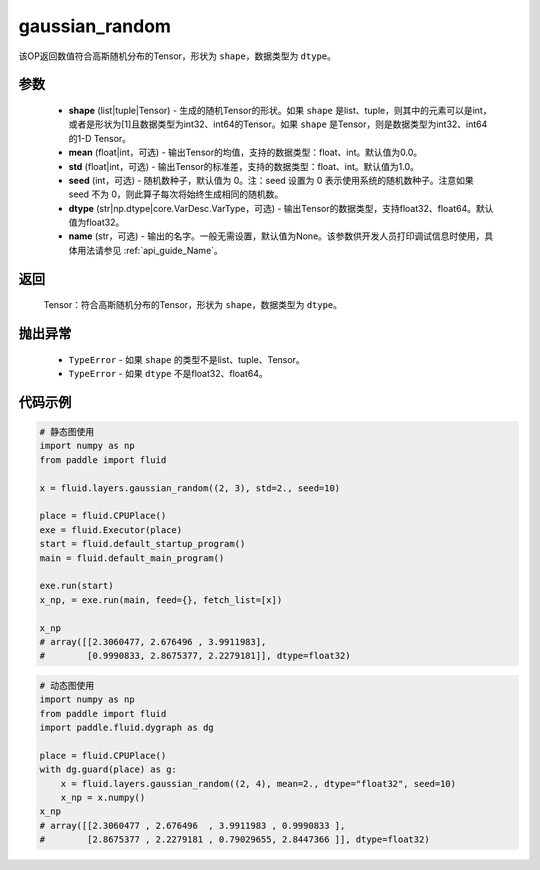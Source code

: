 .. _cn_api_fluid_layers_gaussian_random:

gaussian_random
-------------------------------

.. py:function:: paddle.fluid.layers.gaussian_random(shape, mean=0.0, std=1.0, seed=0, dtype='float32', name=None)




该OP返回数值符合高斯随机分布的Tensor，形状为 ``shape``，数据类型为 ``dtype``。

参数
::::::::::::

    - **shape** (list|tuple|Tensor) - 生成的随机Tensor的形状。如果 ``shape`` 是list、tuple，则其中的元素可以是int，或者是形状为[1]且数据类型为int32、int64的Tensor。如果 ``shape`` 是Tensor，则是数据类型为int32、int64的1-D Tensor。
    - **mean** (float|int，可选) - 输出Tensor的均值，支持的数据类型：float、int。默认值为0.0。
    - **std** (float|int，可选) - 输出Tensor的标准差，支持的数据类型：float、int。默认值为1.0。
    - **seed** (int，可选) - 随机数种子，默认值为 0。注：seed 设置为 0 表示使用系统的随机数种子。注意如果 seed 不为 0，则此算子每次将始终生成相同的随机数。
    - **dtype** (str|np.dtype|core.VarDesc.VarType，可选) - 输出Tensor的数据类型，支持float32、float64。默认值为float32。
    - **name** (str，可选) - 输出的名字。一般无需设置，默认值为None。该参数供开发人员打印调试信息时使用，具体用法请参见  :ref:`api_guide_Name`。

返回
::::::::::::

    Tensor：符合高斯随机分布的Tensor，形状为 ``shape``，数据类型为 ``dtype``。

抛出异常
::::::::::::

  - ``TypeError`` - 如果 ``shape`` 的类型不是list、tuple、Tensor。
  - ``TypeError`` - 如果 ``dtype`` 不是float32、float64。

代码示例
::::::::::::

.. code-block:: python
	
    # 静态图使用 
    import numpy as np
    from paddle import fluid
   
    x = fluid.layers.gaussian_random((2, 3), std=2., seed=10)
   
    place = fluid.CPUPlace()
    exe = fluid.Executor(place)
    start = fluid.default_startup_program()
    main = fluid.default_main_program()
   
    exe.run(start)
    x_np, = exe.run(main, feed={}, fetch_list=[x])

    x_np
    # array([[2.3060477, 2.676496 , 3.9911983],
    #        [0.9990833, 2.8675377, 2.2279181]], dtype=float32)
	
	
.. code-block:: python

    # 动态图使用
    import numpy as np
    from paddle import fluid
    import paddle.fluid.dygraph as dg
    
    place = fluid.CPUPlace()
    with dg.guard(place) as g:
        x = fluid.layers.gaussian_random((2, 4), mean=2., dtype="float32", seed=10)
        x_np = x.numpy()       
    x_np
    # array([[2.3060477 , 2.676496  , 3.9911983 , 0.9990833 ],
    #        [2.8675377 , 2.2279181 , 0.79029655, 2.8447366 ]], dtype=float32)






